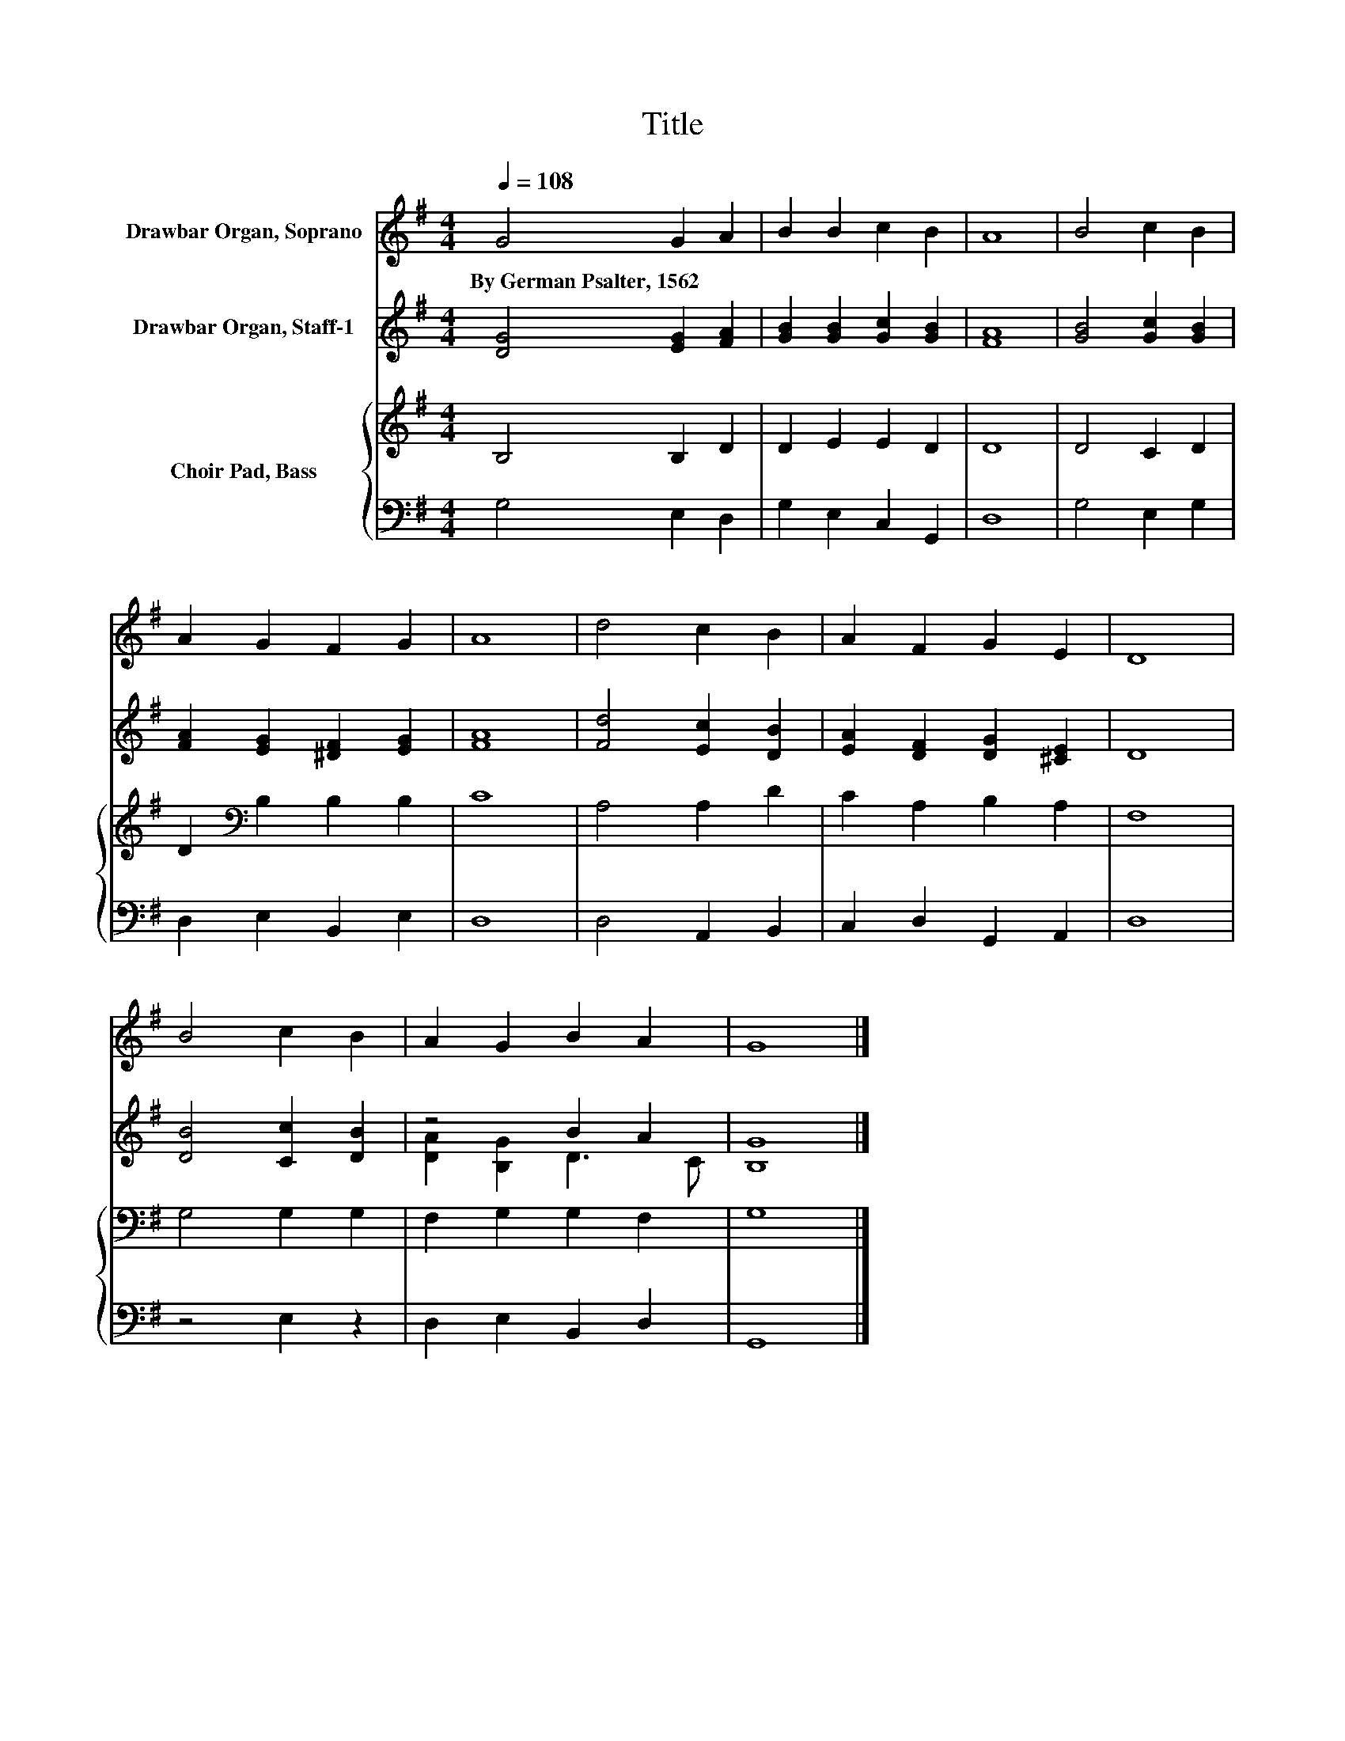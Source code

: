 X:1
T:Title
%%score 1 ( 2 3 ) { 4 | 5 }
L:1/8
Q:1/4=108
M:4/4
K:G
V:1 treble nm="Drawbar Organ, Soprano"
V:2 treble nm="Drawbar Organ, Staff-1"
V:3 treble 
V:4 treble nm="Choir Pad, Bass"
V:5 bass 
V:1
 G4 G2 A2 | B2 B2 c2 B2 | A8 | B4 c2 B2 | A2 G2 F2 G2 | A8 | d4 c2 B2 | A2 F2 G2 E2 | D8 | %9
w: By~German~Psalter,~1562 * *|||||||||
 B4 c2 B2 | A2 G2 B2 A2 | G8 |] %12
w: |||
V:2
 [DG]4 [EG]2 [FA]2 | [GB]2 [GB]2 [Gc]2 [GB]2 | [FA]8 | [GB]4 [Gc]2 [GB]2 | %4
 [FA]2 [EG]2 [^DF]2 [EG]2 | [FA]8 | [Fd]4 [Ec]2 [DB]2 | [EA]2 [DF]2 [DG]2 [^CE]2 | D8 | %9
 [DB]4 [Cc]2 [DB]2 | z4 B2 A2 | [B,G]8 |] %12
V:3
 x8 | x8 | x8 | x8 | x8 | x8 | x8 | x8 | x8 | x8 | [DA]2 [B,G]2 D3 C | x8 |] %12
V:4
 B,4 B,2 D2 | D2 E2 E2 D2 | D8 | D4 C2 D2 | D2[K:bass] B,2 B,2 B,2 | C8 | A,4 A,2 D2 | %7
 C2 A,2 B,2 A,2 | F,8 | G,4 G,2 G,2 | F,2 G,2 G,2 F,2 | G,8 |] %12
V:5
 G,4 E,2 D,2 | G,2 E,2 C,2 G,,2 | D,8 | G,4 E,2 G,2 | D,2 E,2 B,,2 E,2 | D,8 | D,4 A,,2 B,,2 | %7
 C,2 D,2 G,,2 A,,2 | D,8 | z4 E,2 z2 | D,2 E,2 B,,2 D,2 | G,,8 |] %12

